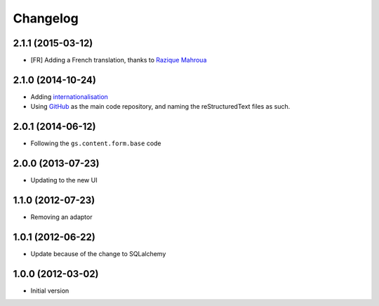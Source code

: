 Changelog
=========

2.1.1 (2015-03-12)
------------------

* [FR] Adding a French translation, thanks to `Razique Mahroua`_

.. _Razique Mahroua:
   https://www.transifex.com/accounts/profile/Razique/


2.1.0 (2014-10-24)
------------------

* Adding internationalisation_
* Using GitHub_ as the main code repository, and naming the
  reStructuredText files as such.

.. _internationalisation:
   https://www.transifex.com/projects/p/gs-search-people/
.. _GitHub: https://github.com/groupserver/gs.search.people/

2.0.1 (2014-06-12)
------------------

* Following the ``gs.content.form.base`` code

2.0.0 (2013-07-23)
------------------

* Updating to the new UI

1.1.0 (2012-07-23)
------------------

* Removing an adaptor

1.0.1 (2012-06-22)
------------------

* Update because of the change to SQLalchemy

1.0.0 (2012-03-02)
------------------

* Initial version
